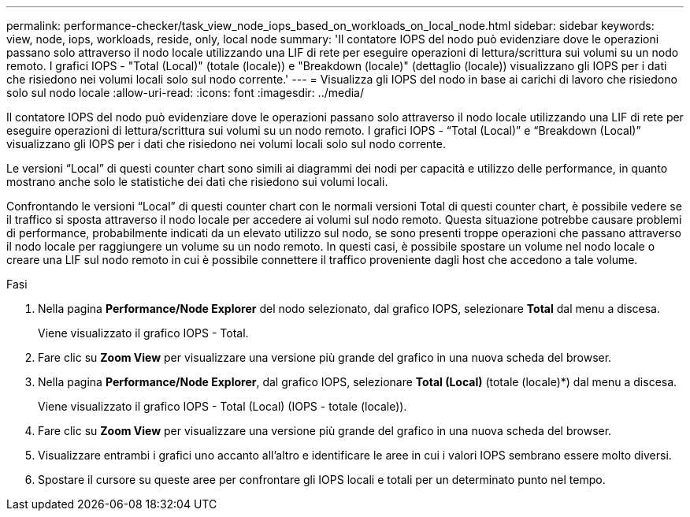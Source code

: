 ---
permalink: performance-checker/task_view_node_iops_based_on_workloads_on_local_node.html 
sidebar: sidebar 
keywords: view, node, iops, workloads, reside, only, local node 
summary: 'Il contatore IOPS del nodo può evidenziare dove le operazioni passano solo attraverso il nodo locale utilizzando una LIF di rete per eseguire operazioni di lettura/scrittura sui volumi su un nodo remoto. I grafici IOPS - "Total (Local)" (totale (locale)) e "Breakdown (locale)" (dettaglio (locale)) visualizzano gli IOPS per i dati che risiedono nei volumi locali solo sul nodo corrente.' 
---
= Visualizza gli IOPS del nodo in base ai carichi di lavoro che risiedono solo sul nodo locale
:allow-uri-read: 
:icons: font
:imagesdir: ../media/


[role="lead"]
Il contatore IOPS del nodo può evidenziare dove le operazioni passano solo attraverso il nodo locale utilizzando una LIF di rete per eseguire operazioni di lettura/scrittura sui volumi su un nodo remoto. I grafici IOPS - "`Total (Local)`" e "`Breakdown (Local)`" visualizzano gli IOPS per i dati che risiedono nei volumi locali solo sul nodo corrente.

Le versioni "`Local`" di questi counter chart sono simili ai diagrammi dei nodi per capacità e utilizzo delle performance, in quanto mostrano anche solo le statistiche dei dati che risiedono sui volumi locali.

Confrontando le versioni "`Local`" di questi counter chart con le normali versioni Total di questi counter chart, è possibile vedere se il traffico si sposta attraverso il nodo locale per accedere ai volumi sul nodo remoto. Questa situazione potrebbe causare problemi di performance, probabilmente indicati da un elevato utilizzo sul nodo, se sono presenti troppe operazioni che passano attraverso il nodo locale per raggiungere un volume su un nodo remoto. In questi casi, è possibile spostare un volume nel nodo locale o creare una LIF sul nodo remoto in cui è possibile connettere il traffico proveniente dagli host che accedono a tale volume.

.Fasi
. Nella pagina *Performance/Node Explorer* del nodo selezionato, dal grafico IOPS, selezionare *Total* dal menu a discesa.
+
Viene visualizzato il grafico IOPS - Total.

. Fare clic su *Zoom View* per visualizzare una versione più grande del grafico in una nuova scheda del browser.
. Nella pagina *Performance/Node Explorer*, dal grafico IOPS, selezionare *Total (Local)* (totale (locale)*) dal menu a discesa.
+
Viene visualizzato il grafico IOPS - Total (Local) (IOPS - totale (locale)).

. Fare clic su *Zoom View* per visualizzare una versione più grande del grafico in una nuova scheda del browser.
. Visualizzare entrambi i grafici uno accanto all'altro e identificare le aree in cui i valori IOPS sembrano essere molto diversi.
. Spostare il cursore su queste aree per confrontare gli IOPS locali e totali per un determinato punto nel tempo.

